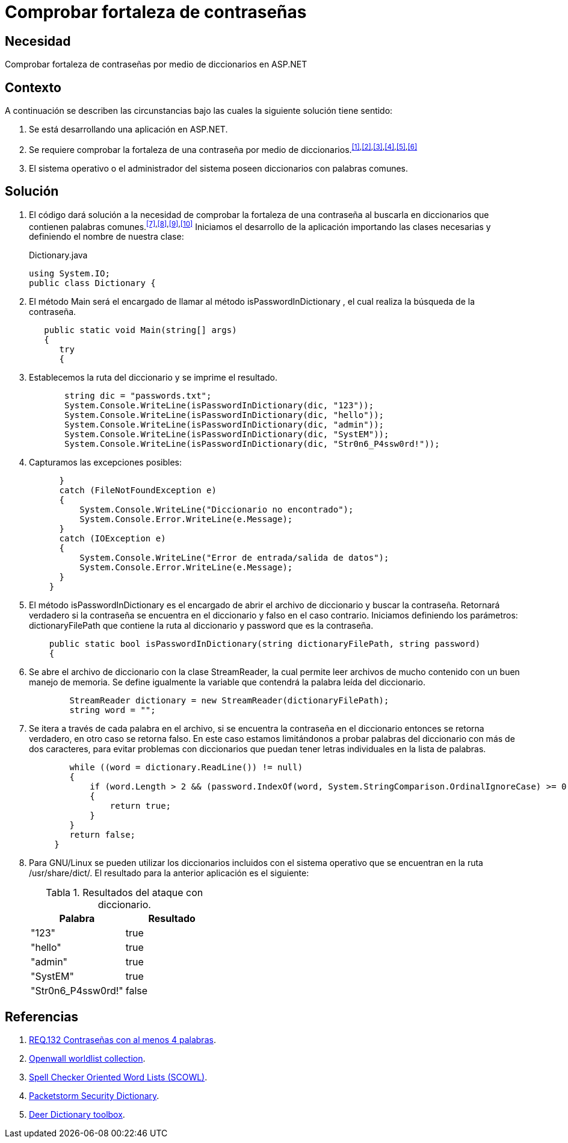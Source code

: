 :slug: defends/aspnet/fortaleza-contrasenas/
:category: aspnet
:description: Nuestros ethical hackers explican cómo evitar vulnerabilidades de seguridad mediante la configuración segura de contraseñas en ASP.NET, probando su resistencia al realizar un ataque de fuerza bruta con diccionario, para promover la importancia de una contraseña robusta.
:keywords: ASP.NET, Seguridad, Contraseña, Diccionario, Fuerza bruta, Buenas prácticas.
:defends: yes
:table-caption: Tabla

= Comprobar fortaleza de contraseñas

== Necesidad

Comprobar fortaleza de contraseñas
por medio de diccionarios en +ASP.NET+

== Contexto

A continuación se describen las circunstancias bajo
las cuales la siguiente solución tiene sentido:

. Se está desarrollando una aplicación en +ASP.NET+.
. Se requiere comprobar la fortaleza
de una contraseña por medio de
diccionarios.^<<r1,[1]>>,<<r2,[2]>>,<<r3,[3]>>,<<r4,[4]>>,<<r5,[5]>>,<<r6,[6]>>^
. El sistema operativo o el administrador del sistema
poseen diccionarios con palabras comunes.

== Solución

. El código dará solución a la necesidad
de comprobar la fortaleza de una contraseña
al buscarla en diccionarios
que contienen palabras comunes.^<<r7,[7]>>,<<r8,[8]>>,<<r9,[9]>>,<<r10,[10]>>^
Iniciamos el desarrollo de la aplicación
importando las clases necesarias
y definiendo el nombre de nuestra clase:
+
.Dictionary.java
[source,java,linenums]
----
using System.IO;
public class Dictionary {
----

. El método +Main+ será el encargado
de llamar al método +isPasswordInDictionary+ ,
el cual realiza la búsqueda de la contraseña.
+
[source,java,linenums]
----
   public static void Main(string[] args)
   {
      try
      {
----

. Establecemos la ruta del diccionario
y se imprime el resultado.
+
[source,java,linenums]
----
       string dic = "passwords.txt";
       System.Console.WriteLine(isPasswordInDictionary(dic, "123"));
       System.Console.WriteLine(isPasswordInDictionary(dic, "hello"));
       System.Console.WriteLine(isPasswordInDictionary(dic, "admin"));
       System.Console.WriteLine(isPasswordInDictionary(dic, "SystEM"));
       System.Console.WriteLine(isPasswordInDictionary(dic, "Str0n6_P4ssw0rd!"));
----

. Capturamos las excepciones posibles:
+
[source,java,linenums]
----
      }
      catch (FileNotFoundException e)
      {
          System.Console.WriteLine("Diccionario no encontrado");
          System.Console.Error.WriteLine(e.Message);
      }
      catch (IOException e)
      {
          System.Console.WriteLine("Error de entrada/salida de datos");
          System.Console.Error.WriteLine(e.Message);
      }
    }
----

. El método +isPasswordInDictionary+ es el encargado
de abrir el archivo de diccionario
y buscar la contraseña.
Retornará verdadero si la contraseña
se encuentra en el diccionario
y falso en el caso contrario.
Iniciamos definiendo los parámetros:
+dictionaryFilePath+ que contiene la ruta al diccionario
y +password+ que es la contraseña.
+
[source,java,linenums]
----
    public static bool isPasswordInDictionary(string dictionaryFilePath, string password)
    {
----

. Se abre el archivo de diccionario
con la clase +StreamReader+,
la cual permite leer archivos de mucho contenido
con un buen manejo de memoria.
Se define igualmente la variable
que contendrá la palabra leída del diccionario.
+
[source,java,linenums]
----
        StreamReader dictionary = new StreamReader(dictionaryFilePath);
        string word = "";
----

. Se itera a través de cada palabra en el archivo,
si se encuentra la contraseña en el diccionario
entonces se retorna verdadero,
en otro caso se retorna falso.
En este caso estamos limitándonos
a probar palabras del diccionario con más de dos caracteres,
para evitar problemas con diccionarios
que puedan tener letras individuales en la lista de palabras.
+
[source,java,linenums]
----
        while ((word = dictionary.ReadLine()) != null)
        {
            if (word.Length > 2 && (password.IndexOf(word, System.StringComparison.OrdinalIgnoreCase) >= 0))
            {
                return true;
            }
        }
        return false;
     }
----

. Para +GNU/Linux+ se pueden utilizar
los diccionarios incluidos con el sistema operativo
que se encuentran en la ruta +/usr/share/dict/+.
El resultado para la anterior aplicación es el siguiente:
+
.Resultados del ataque con diccionario.
|===
|*Palabra* | *Resultado*

|"123"|+true+

|"hello"|+true+

|"admin"|+true+

|"SystEM"|+true+

|"Str0n6_P4ssw0rd!"|+false+

|===

== Referencias

. [[r6]] link:../../../rules/132/[REQ.132 Contraseñas con al menos 4 palabras].
. [[r7]] link:http://www.openwall.com/wordlists/[Openwall worldlist collection].
. [[r8]] link:http://wordlist.aspell.net/[Spell Checker Oriented Word Lists (SCOWL)].
. [[r9]] link:https://packetstormsecurity.com/Crackers/wordlists/[Packetstorm Security Dictionary].
. [[r10]] link:http://www.deer-run.com/~hal/sysadmin/pam_cracklib.html[Deer Dictionary toolbox].
